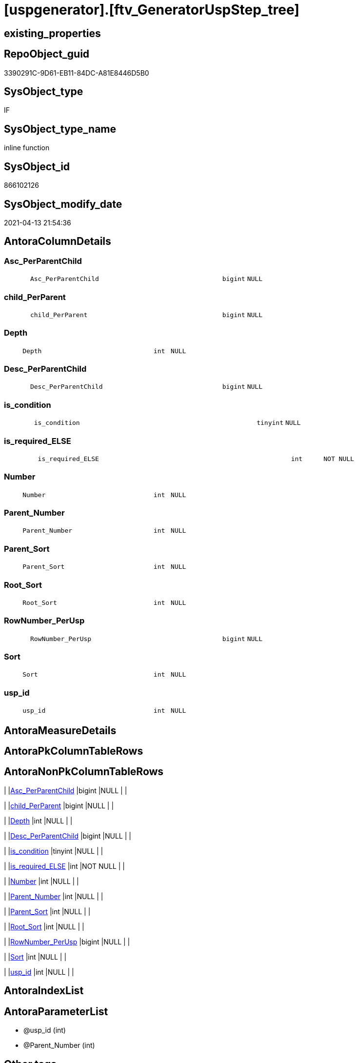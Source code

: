 = [uspgenerator].[ftv_GeneratorUspStep_tree]

== existing_properties

// tag::existing_properties[]
:ExistsProperty--antorareferencedlist:
:ExistsProperty--antorareferencinglist:
:ExistsProperty--exampleusage:
:ExistsProperty--is_repo_managed:
:ExistsProperty--is_ssas:
:ExistsProperty--ms_description:
:ExistsProperty--referencedobjectlist:
:ExistsProperty--sql_modules_definition:
:ExistsProperty--AntoraParameterList:
:ExistsProperty--Columns:
// end::existing_properties[]

== RepoObject_guid

// tag::RepoObject_guid[]
3390291C-9D61-EB11-84DC-A81E8446D5B0
// end::RepoObject_guid[]

== SysObject_type

// tag::SysObject_type[]
IF
// end::SysObject_type[]

== SysObject_type_name

// tag::SysObject_type_name[]
inline function
// end::SysObject_type_name[]

== SysObject_id

// tag::SysObject_id[]
866102126
// end::SysObject_id[]

== SysObject_modify_date

// tag::SysObject_modify_date[]
2021-04-13 21:54:36
// end::SysObject_modify_date[]

== AntoraColumnDetails

// tag::AntoraColumnDetails[]
[#column-Asc_PerParentChild]
=== Asc_PerParentChild

[cols="d,8m,m,m,m,d"]
|===
|
|Asc_PerParentChild
|bigint
|NULL
|
|
|===


[#column-child_PerParent]
=== child_PerParent

[cols="d,8m,m,m,m,d"]
|===
|
|child_PerParent
|bigint
|NULL
|
|
|===


[#column-Depth]
=== Depth

[cols="d,8m,m,m,m,d"]
|===
|
|Depth
|int
|NULL
|
|
|===


[#column-Desc_PerParentChild]
=== Desc_PerParentChild

[cols="d,8m,m,m,m,d"]
|===
|
|Desc_PerParentChild
|bigint
|NULL
|
|
|===


[#column-is_condition]
=== is_condition

[cols="d,8m,m,m,m,d"]
|===
|
|is_condition
|tinyint
|NULL
|
|
|===


[#column-is_required_ELSE]
=== is_required_ELSE

[cols="d,8m,m,m,m,d"]
|===
|
|is_required_ELSE
|int
|NOT NULL
|
|
|===


[#column-Number]
=== Number

[cols="d,8m,m,m,m,d"]
|===
|
|Number
|int
|NULL
|
|
|===


[#column-Parent_Number]
=== Parent_Number

[cols="d,8m,m,m,m,d"]
|===
|
|Parent_Number
|int
|NULL
|
|
|===


[#column-Parent_Sort]
=== Parent_Sort

[cols="d,8m,m,m,m,d"]
|===
|
|Parent_Sort
|int
|NULL
|
|
|===


[#column-Root_Sort]
=== Root_Sort

[cols="d,8m,m,m,m,d"]
|===
|
|Root_Sort
|int
|NULL
|
|
|===


[#column-RowNumber_PerUsp]
=== RowNumber_PerUsp

[cols="d,8m,m,m,m,d"]
|===
|
|RowNumber_PerUsp
|bigint
|NULL
|
|
|===


[#column-Sort]
=== Sort

[cols="d,8m,m,m,m,d"]
|===
|
|Sort
|int
|NULL
|
|
|===


[#column-usp_id]
=== usp_id

[cols="d,8m,m,m,m,d"]
|===
|
|usp_id
|int
|NULL
|
|
|===


// end::AntoraColumnDetails[]

== AntoraMeasureDetails

// tag::AntoraMeasureDetails[]

// end::AntoraMeasureDetails[]

== AntoraPkColumnTableRows

// tag::AntoraPkColumnTableRows[]













// end::AntoraPkColumnTableRows[]

== AntoraNonPkColumnTableRows

// tag::AntoraNonPkColumnTableRows[]
|
|<<column-Asc_PerParentChild>>
|bigint
|NULL
|
|

|
|<<column-child_PerParent>>
|bigint
|NULL
|
|

|
|<<column-Depth>>
|int
|NULL
|
|

|
|<<column-Desc_PerParentChild>>
|bigint
|NULL
|
|

|
|<<column-is_condition>>
|tinyint
|NULL
|
|

|
|<<column-is_required_ELSE>>
|int
|NOT NULL
|
|

|
|<<column-Number>>
|int
|NULL
|
|

|
|<<column-Parent_Number>>
|int
|NULL
|
|

|
|<<column-Parent_Sort>>
|int
|NULL
|
|

|
|<<column-Root_Sort>>
|int
|NULL
|
|

|
|<<column-RowNumber_PerUsp>>
|bigint
|NULL
|
|

|
|<<column-Sort>>
|int
|NULL
|
|

|
|<<column-usp_id>>
|int
|NULL
|
|

// end::AntoraNonPkColumnTableRows[]

== AntoraIndexList

// tag::AntoraIndexList[]

// end::AntoraIndexList[]

== AntoraParameterList

// tag::AntoraParameterList[]
* @usp_id (int)
* @Parent_Number (int)
// end::AntoraParameterList[]

== Other tags

source: property.RepoObjectProperty_cross As rop_cross


=== AdocUspSteps

// tag::adocuspsteps[]

// end::adocuspsteps[]


=== AntoraReferencedList

// tag::antorareferencedlist[]
* xref:uspgenerator.GeneratorUspStep.adoc[]
// end::antorareferencedlist[]


=== AntoraReferencingList

// tag::antorareferencinglist[]
* xref:uspgenerator.GeneratorUspStep_Sql.adoc[]
// end::antorareferencinglist[]


=== exampleUsage

// tag::exampleusage[]

--get all steps per Usp, recursively:

SELECT u.*
 , t.*
FROM [uspgenerator].[GeneratorUsp] u
CROSS APPLY [uspgenerator].[ftv_GeneratorUspStep_tree]([id], NULL) t
ORDER BY [u].id
 , t.[RowNumber_PerUsp]
// end::exampleusage[]


=== exampleUsage_2

// tag::exampleusage_2[]

// end::exampleusage_2[]


=== exampleUsage_3

// tag::exampleusage_3[]

// end::exampleusage_3[]


=== exampleUsage_4

// tag::exampleusage_4[]

// end::exampleusage_4[]


=== exampleUsage_5

// tag::exampleusage_5[]

// end::exampleusage_5[]


=== exampleWrong_Usage

// tag::examplewrong_usage[]

// end::examplewrong_usage[]


=== has_execution_plan_issue

// tag::has_execution_plan_issue[]

// end::has_execution_plan_issue[]


=== has_get_referenced_issue

// tag::has_get_referenced_issue[]

// end::has_get_referenced_issue[]


=== has_history

// tag::has_history[]

// end::has_history[]


=== has_history_columns

// tag::has_history_columns[]

// end::has_history_columns[]


=== is_persistence

// tag::is_persistence[]

// end::is_persistence[]


=== is_persistence_check_duplicate_per_pk

// tag::is_persistence_check_duplicate_per_pk[]

// end::is_persistence_check_duplicate_per_pk[]


=== is_persistence_check_for_empty_source

// tag::is_persistence_check_for_empty_source[]

// end::is_persistence_check_for_empty_source[]


=== is_persistence_delete_changed

// tag::is_persistence_delete_changed[]

// end::is_persistence_delete_changed[]


=== is_persistence_delete_missing

// tag::is_persistence_delete_missing[]

// end::is_persistence_delete_missing[]


=== is_persistence_insert

// tag::is_persistence_insert[]

// end::is_persistence_insert[]


=== is_persistence_truncate

// tag::is_persistence_truncate[]

// end::is_persistence_truncate[]


=== is_persistence_update_changed

// tag::is_persistence_update_changed[]

// end::is_persistence_update_changed[]


=== is_repo_managed

// tag::is_repo_managed[]
0
// end::is_repo_managed[]


=== is_ssas

// tag::is_ssas[]
0
// end::is_ssas[]


=== microsoft_database_tools_support

// tag::microsoft_database_tools_support[]

// end::microsoft_database_tools_support[]


=== MS_Description

// tag::ms_description[]

* xref:sqldb:uspgenerator.GeneratorUspStep.adoc[] has a parent child structure.
Here in this function we try to get the numbers in the right order.
* It is not perfect if the tree is to deep and some "deep" numbers are lower.
** check the result per [usp_id]
** and if it not fits try to use better sorted numbers
* one goal is to solve steps which are conditions
** is_condition = 1
** we need to encapsulate condition THEN and ELSE statement in BEGIN...END blocks
** and this should work recursively
** see the comment on top of the code for more details and testing
// end::ms_description[]


=== persistence_source_RepoObject_fullname

// tag::persistence_source_repoobject_fullname[]

// end::persistence_source_repoobject_fullname[]


=== persistence_source_RepoObject_fullname2

// tag::persistence_source_repoobject_fullname2[]

// end::persistence_source_repoobject_fullname2[]


=== persistence_source_RepoObject_guid

// tag::persistence_source_repoobject_guid[]

// end::persistence_source_repoobject_guid[]


=== persistence_source_RepoObject_xref

// tag::persistence_source_repoobject_xref[]

// end::persistence_source_repoobject_xref[]


=== pk_index_guid

// tag::pk_index_guid[]

// end::pk_index_guid[]


=== pk_IndexPatternColumnDatatype

// tag::pk_indexpatterncolumndatatype[]

// end::pk_indexpatterncolumndatatype[]


=== pk_IndexPatternColumnName

// tag::pk_indexpatterncolumnname[]

// end::pk_indexpatterncolumnname[]


=== pk_IndexSemanticGroup

// tag::pk_indexsemanticgroup[]

// end::pk_indexsemanticgroup[]


=== ReferencedObjectList

// tag::referencedobjectlist[]
* [uspgenerator].[GeneratorUspStep]
// end::referencedobjectlist[]


=== usp_persistence_RepoObject_guid

// tag::usp_persistence_repoobject_guid[]

// end::usp_persistence_repoobject_guid[]


=== UspExamples

// tag::uspexamples[]

// end::uspexamples[]


=== UspParameters

// tag::uspparameters[]

// end::uspparameters[]

== Boolean Attributes

source: property.RepoObjectProperty WHERE property_int = 1

// tag::boolean_attributes[]

// end::boolean_attributes[]

== sql_modules_definition

// tag::sql_modules_definition[]
[%collapsible]
=======
[source,sql]
----

/*
<<property_start>>MS_Description
* xref:sqldb:uspgenerator.GeneratorUspStep.adoc[] has a parent child structure.
Here in this function we try to get the numbers in the right order.
* It is not perfect if the tree is to deep and some "deep" numbers are lower.
** check the result per [usp_id]
** and if it not fits try to use better sorted numbers
* one goal is to solve steps which are conditions
** is_condition = 1
** we need to encapsulate condition THEN and ELSE statement in BEGIN...END blocks
** and this should work recursively
** see the comment on top of the code for more details and testing
<<property_end>>

<<property_start>>exampleUsage
--get all steps per Usp, recursively:

SELECT u.*
 , t.*
FROM [uspgenerator].[GeneratorUsp] u
CROSS APPLY [uspgenerator].[ftv_GeneratorUspStep_tree]([id], NULL) t
ORDER BY [u].id
 , t.[RowNumber_PerUsp]
<<property_end>>

----and now about conditions
----all this is done because we need to encapsulate condition THEN and ELSE statement in BEGIN...END blocks
----but we need to explore the first and last step per condition THEN- or ELSE-block
--
--get all (is_condition = 1) statements and their recursive children
SELECT [s].[usp_id]
 , [s].[Number] AS [Condition_Number]
 --, [s].[Parent_Number]
 --, [s].[Name]
 --, [s].[has_logging]
 --, [s].[is_condition]
 --, [s].[is_inactive]
 --, [s].[is_SubProcedure]
 --, [s].[Statement]
 --, [s].[log_source_object]
 --, [s].[log_target_object]
 --, [s].[log_flag_InsertUpdateDelete]
 --, [s].[info_01]
 --, [s].[info_02]
 --, [s].[info_03]
 --, [s].[info_04]
 --, [s].[info_05]
 --, [s].[info_06]
 --, [s].[info_07]
 --, [s].[info_08]
 --, [s].[info_09]
 --, [t].[usp_id]
 , [t].[child_PerParent]
 , [t].[RowNumber_PerUsp] AS [RowNumber_PerUspAndCondition]
 , [t].[Number]
 , [t].[Asc_PerParentChild]
 , [t].[Desc_PerParentChild]
 , [t].[is_required_ELSE]
--, [t].[Depth]
--, [t].[is_condition]
--, [t].[Root_Sort]
--, [t].[Parent_Number]
--, [t].[Parent_Sort]
--, [t].[Sort]
FROM [uspgenerator].[GeneratorUspStep] AS s
CROSS APPLY [uspgenerator].[ftv_GeneratorUspStep_tree]([usp_id], [Number]) AS t
WHERE [s].[is_condition] = 1
ORDER BY [s].[usp_id]
 , [Condition_Number]
 , [t].[child_PerParent]
 , [RowNumber_PerUspAndCondition]


--evaluate the count and place of BEGIN and END for condition statements:
--t: all recursive children of any step which is a condition
--this should also work for recursive conditions, because ([s].[is_condition] = 1) will filter any conditions
--([t].[Asc_PerParentChild] = 1) indicates a required BEGIN, these are first children of conditions
--([t].[Desc_PerParentChild] = 1) indicates a required BEGIN, these are last children of condition steps

SELECT [s].[usp_id]
 , [t].[Number]
 , required_Begin_count = SUM(IIF([t].[Asc_PerParentChild] = 1, 1, 0))
 , required_End_count = sum(iif([t].[Desc_PerParentChild] = 1, 1, 0))
 , [is_required_ELSE] = MAX([t].[is_required_ELSE])
FROM [uspgenerator].[GeneratorUspStep] AS s
CROSS APPLY [uspgenerator].[ftv_GeneratorUspStep_tree]([usp_id], [Number]) AS t
WHERE [s].[is_condition] = 1
GROUP BY [s].[usp_id]
 , [t].[Number]


 --combine all active steps per usp with required_Begin_count and required_End_count:

SELECT [u].[id]
 --, [u].[usp_schema]
 --, [u].[usp_name]
 , [u].[has_logging]
 --, [u].[usp_Comment]
 , [u].[usp_fullname]
 --, [t].[usp_id]
 , [t].[Number]
 , [t].[RowNumber_PerUsp]
 , [t].[Depth]
 , [t].[is_condition]
 , [t].[Root_Sort]
 --, [t].[Parent_Number]
 --, [t].[Parent_Sort]
 --, [t].[Sort]
 --, [t].[child_PerParent]
 --, [t].[Asc_PerParentChild]
 --, [t].[Desc_PerParentChild]
 , [BeginEnd].[required_Begin_count]
 , [BeginEnd].[required_End_count]
 , [BeginEnd].[is_required_ELSE]
FROM [uspgenerator].[GeneratorUsp] AS u
CROSS APPLY [uspgenerator].[ftv_GeneratorUspStep_tree]([id], NULL) AS t
LEFT JOIN (
 SELECT [s].[usp_id]
  , [t].[Number]
  , [required_Begin_count] = SUM(IIF([t].[Asc_PerParentChild] = 1, 1, 0))
  , [required_End_count] = SUM(IIF([t].[Desc_PerParentChild] = 1, 1, 0))
  , [is_required_ELSE] = MAX([t].[is_required_ELSE])
 FROM [uspgenerator].[GeneratorUspStep] AS s
 CROSS APPLY [uspgenerator].[ftv_GeneratorUspStep_tree]([usp_id], [Number]) AS t
 WHERE [s].[is_condition] = 1
 GROUP BY [s].[usp_id]
  , [t].[Number]
 ) AS BeginEnd
 ON BeginEnd.usp_id = u.id
  AND BeginEnd.Number = t.Number
ORDER BY [u].[id]
 , [t].[RowNumber_PerUsp]

--and finaly use [uspgenerator].[ftv_GeneratorUspStep_sql] to create the statement per step

SELECT [u].[id]
 , [t].[Number]
 , [u].[has_logging]
 , [BeginEnd].[required_Begin_count]
 , [BeginEnd].[required_End_count]
 , [BeginEnd].[is_required_ELSE]
 --only information
 , [u].[usp_fullname]
 , [t].[RowNumber_PerUsp]
 --, [t].[Depth]
 --, [t].[is_condition]
 --, [t].[Root_Sort]
 --, [t].[Parent_Number]
 --, [t].[Parent_Sort]
 --, [t].[Sort]
 --, [t].[child_PerParent]
 --, [t].[Asc_PerParentChild]
 --, [t].[Desc_PerParentChild]
 , sql.SqlStep
FROM [uspgenerator].[GeneratorUsp] AS u
CROSS APPLY [uspgenerator].[ftv_GeneratorUspStep_tree]([id], NULL) AS t
LEFT JOIN (
 SELECT [s].[usp_id]
  , [t].[Number]
  , [required_Begin_count] = SUM(IIF([t].[Asc_PerParentChild] = 1, 1, 0))
  , [required_End_count] = SUM(IIF([t].[Desc_PerParentChild] = 1, 1, 0))
  , [is_required_ELSE] = MAX([t].[is_required_ELSE])
 FROM [uspgenerator].[GeneratorUspStep] AS s
 CROSS APPLY [uspgenerator].[ftv_GeneratorUspStep_tree]([usp_id], [Number]) AS t
 WHERE [s].[is_condition] = 1
 GROUP BY [s].[usp_id]
  , [t].[Number]
 ) AS BeginEnd
 ON BeginEnd.usp_id = u.id
  AND BeginEnd.Number = t.Number
CROSS APPLY [uspgenerator].[ftv_GeneratorUspStep_sql]([u].[id], [t].[Number], [u].[has_logging], [BeginEnd].[required_Begin_count], [BeginEnd].[required_End_count], [BeginEnd].[is_required_ELSE]) sql
ORDER BY [u].[id]
 , [t].[RowNumber_PerUsp]


*/
CREATE Function [uspgenerator].[ftv_GeneratorUspStep_tree]
(
    @usp_id        Int
  , @Parent_Number Int
--, @usp_has_logging TINYINT = 0
)
Returns Table
As
Return
(
    With
    tree
    As
        --tree is recursive to solve parent child hierarchies
        (
        Select
            usp_id
          , Number
          , Parent_Number
          , 0               As Depth
          , Number          As Sort
          , Number          As Parent_Sort
          , Number          As Root_Sort
          , is_condition
          , child_PerParent = Iif(Not Parent_Number Is Null
                                  , Row_Number () Over ( Partition By usp_id, Parent_Number Order By Number )
                                  , Null)
        --ROW_NUMBER() OVER(Partition by [usp_id], [Parent_Number] ORDER BY [Number])
        From
            [uspgenerator].GeneratorUspStep
        Where
            --
            usp_id            = @usp_id
            And is_inactive   = 0
            And
            (
                Parent_Number = @Parent_Number
                Or @Parent_Number Is Null
                   And Parent_Number Is Null
            )
        Union All
        Select
            child.usp_id
          , child.Number
          , child.Parent_Number
          , parent.Depth + 1
          , child.Parent_Number As sort
          , parent.Sort         As Parent_sort
          , parent.Root_Sort    As Root_Sort
          , child.is_condition
          , child_PerParent     = parent.child_PerParent
        From
            [uspgenerator].GeneratorUspStep As child
            Inner Join
                tree              As parent
                    On
                    child.Parent_Number = parent.Number
        Where
            --
            child.usp_id          = @usp_id
            And child.is_inactive = 0
        )
  ,
    tree_2
    As
        --tree_2 is required to calculate the correct step order: [RowNumber_PerUsp]
        (
        Select
            --
            tree.usp_id
          , tree.Number
          , RowNumber_PerUsp = Row_Number () Over ( Partition By
                                                        tree.usp_id
                                                    Order By
                                                        tree.Root_Sort
                                                      , tree.Parent_Number
                                                      , tree.Parent_Sort
                                                      , tree.Sort
                                                  )
          , tree.Depth
          , tree.is_condition
          , tree.Root_Sort
          , tree.Parent_Number
          , tree.Parent_Sort
          , tree.Sort
          , tree.child_PerParent
        From
            tree
        )
  ,
    tree_3
    As
        --final query is used to calculate Asc_PerParentChild and Desc_PerParentChild
        --Asc_PerParentChild is the first step per [child_PerParent]
        --if the @Parent_Number has [is_condition] = 1
        --then [child_PerParent] = 1 is the THEN block an [child_PerParent] = 2 is the ELSE block
        --to encapsulate THEN and ELSE block:
        --a 'BEGIN' is required before Asc_PerParentChild = 1
        --a 'END' is required after Desc_PerParentChild = 1
        (
        Select
            --
            *
          , Asc_PerParentChild  = Row_Number () Over ( Partition By usp_id, child_PerParent Order By RowNumber_PerUsp )
          , Desc_PerParentChild = Row_Number () Over ( Partition By usp_id, child_PerParent Order By RowNumber_PerUsp Desc )
        From
            tree_2
        )
    Select
        --
        *
      --[child_PerParent] = 2 is the ELSE-block, if the parent is a condition
      --in front of the ELSE block the 'ELSE' is required
      , is_required_ELSE = Iif(child_PerParent = 2 And Asc_PerParentChild = 1, 1, 0)
    From
        tree_3
);

----
=======
// end::sql_modules_definition[]


